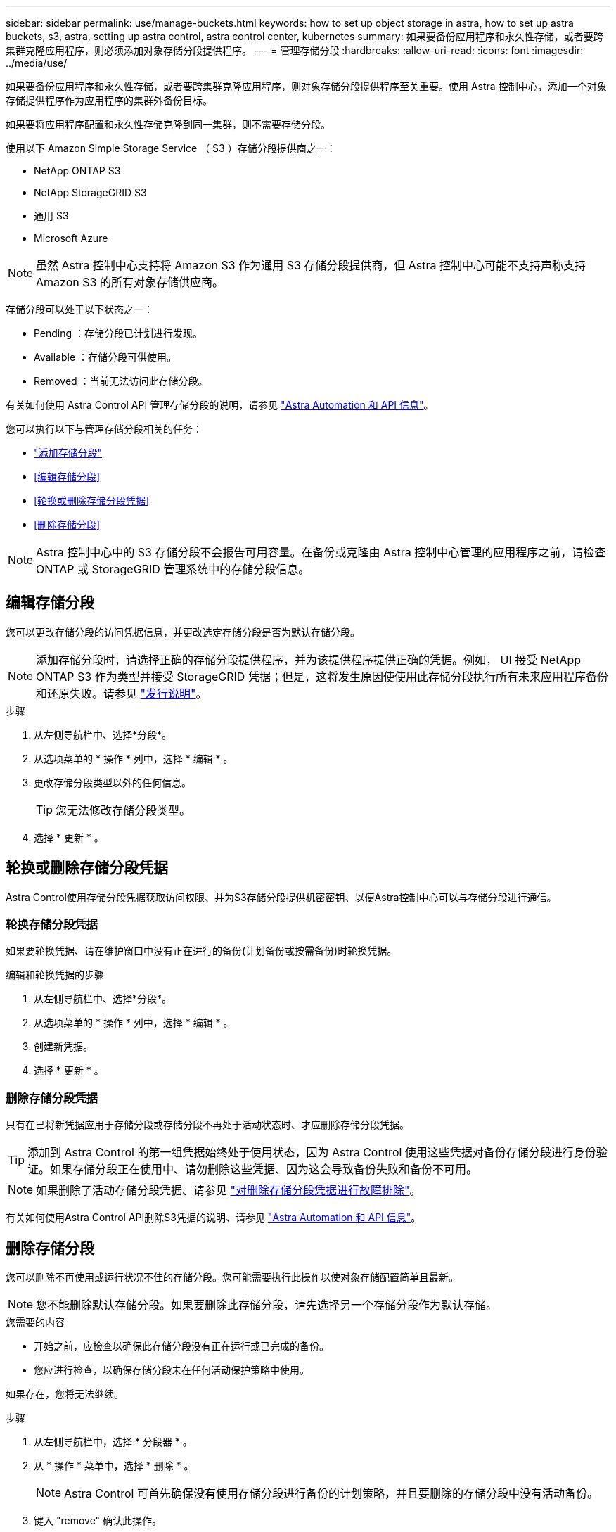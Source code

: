 ---
sidebar: sidebar 
permalink: use/manage-buckets.html 
keywords: how to set up object storage in astra, how to set up astra buckets, s3, astra, setting up astra control, astra control center, kubernetes 
summary: 如果要备份应用程序和永久性存储，或者要跨集群克隆应用程序，则必须添加对象存储分段提供程序。 
---
= 管理存储分段
:hardbreaks:
:allow-uri-read: 
:icons: font
:imagesdir: ../media/use/


如果要备份应用程序和永久性存储，或者要跨集群克隆应用程序，则对象存储分段提供程序至关重要。使用 Astra 控制中心，添加一个对象存储提供程序作为应用程序的集群外备份目标。

如果要将应用程序配置和永久性存储克隆到同一集群，则不需要存储分段。

使用以下 Amazon Simple Storage Service （ S3 ）存储分段提供商之一：

* NetApp ONTAP S3
* NetApp StorageGRID S3
* 通用 S3
* Microsoft Azure



NOTE: 虽然 Astra 控制中心支持将 Amazon S3 作为通用 S3 存储分段提供商，但 Astra 控制中心可能不支持声称支持 Amazon S3 的所有对象存储供应商。

存储分段可以处于以下状态之一：

* Pending ：存储分段已计划进行发现。
* Available ：存储分段可供使用。
* Removed ：当前无法访问此存储分段。


有关如何使用 Astra Control API 管理存储分段的说明，请参见 link:https://docs.netapp.com/us-en/astra-automation-2204/["Astra Automation 和 API 信息"^]。

您可以执行以下与管理存储分段相关的任务：

* link:../get-started/setup_overview.html#add-a-bucket["添加存储分段"]
* <<编辑存储分段>>
* <<轮换或删除存储分段凭据>>
* <<删除存储分段>>



NOTE: Astra 控制中心中的 S3 存储分段不会报告可用容量。在备份或克隆由 Astra 控制中心管理的应用程序之前，请检查 ONTAP 或 StorageGRID 管理系统中的存储分段信息。



== 编辑存储分段

您可以更改存储分段的访问凭据信息，并更改选定存储分段是否为默认存储分段。


NOTE: 添加存储分段时，请选择正确的存储分段提供程序，并为该提供程序提供正确的凭据。例如， UI 接受 NetApp ONTAP S3 作为类型并接受 StorageGRID 凭据；但是，这将发生原因使使用此存储分段执行所有未来应用程序备份和还原失败。请参见 link:../release-notes/known-issues.html#selecting-a-bucket-provider-type-with-credentials-for-another-type-causes-data-protection-failures["发行说明"]。

.步骤
. 从左侧导航栏中、选择*分段*。
. 从选项菜单的 * 操作 * 列中，选择 * 编辑 * 。
. 更改存储分段类型以外的任何信息。
+

TIP: 您无法修改存储分段类型。

. 选择 * 更新 * 。




== 轮换或删除存储分段凭据

Astra Control使用存储分段凭据获取访问权限、并为S3存储分段提供机密密钥、以便Astra控制中心可以与存储分段进行通信。



=== 轮换存储分段凭据

如果要轮换凭据、请在维护窗口中没有正在进行的备份(计划备份或按需备份)时轮换凭据。

.编辑和轮换凭据的步骤
. 从左侧导航栏中、选择*分段*。
. 从选项菜单的 * 操作 * 列中，选择 * 编辑 * 。
. 创建新凭据。
. 选择 * 更新 * 。




=== 删除存储分段凭据

只有在已将新凭据应用于存储分段或存储分段不再处于活动状态时、才应删除存储分段凭据。


TIP: 添加到 Astra Control 的第一组凭据始终处于使用状态，因为 Astra Control 使用这些凭据对备份存储分段进行身份验证。如果存储分段正在使用中、请勿删除这些凭据、因为这会导致备份失败和备份不可用。


NOTE: 如果删除了活动存储分段凭据、请参见 https://kb.netapp.com/Advice_and_Troubleshooting/Cloud_Services/Astra/Deleting_active_S3_bucket_credentials_leads_to_spurious_500_errors_reported_in_the_UI["对删除存储分段凭据进行故障排除"]。

有关如何使用Astra Control API删除S3凭据的说明、请参见 link:https://docs.netapp.com/us-en/astra-automation-2204/["Astra Automation 和 API 信息"^]。



== 删除存储分段

您可以删除不再使用或运行状况不佳的存储分段。您可能需要执行此操作以使对象存储配置简单且最新。


NOTE: 您不能删除默认存储分段。如果要删除此存储分段，请先选择另一个存储分段作为默认存储。

.您需要的内容
* 开始之前，应检查以确保此存储分段没有正在运行或已完成的备份。
* 您应进行检查，以确保存储分段未在任何活动保护策略中使用。


如果存在，您将无法继续。

.步骤
. 从左侧导航栏中，选择 * 分段器 * 。
. 从 * 操作 * 菜单中，选择 * 删除 * 。
+

NOTE: Astra Control 可首先确保没有使用存储分段进行备份的计划策略，并且要删除的存储分段中没有活动备份。

. 键入 "remove" 确认此操作。
. 选择 * 是，删除存储分段 * 。




== 了解更多信息

* https://docs.netapp.com/us-en/astra-automation-2204/index.html["使用 Astra Control API"^]

